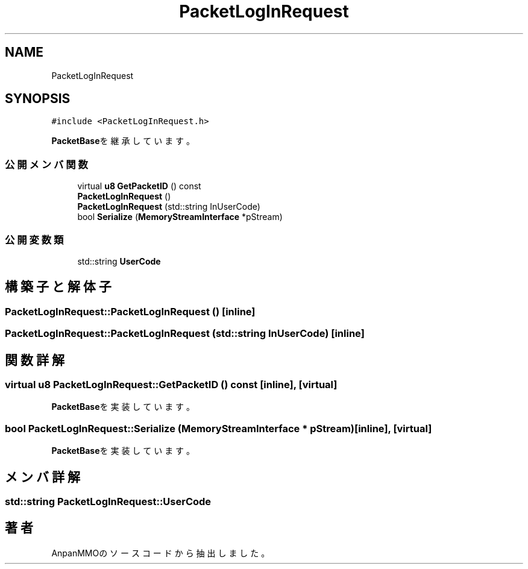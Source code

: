 .TH "PacketLogInRequest" 3 "2018年12月21日(金)" "AnpanMMO" \" -*- nroff -*-
.ad l
.nh
.SH NAME
PacketLogInRequest
.SH SYNOPSIS
.br
.PP
.PP
\fC#include <PacketLogInRequest\&.h>\fP
.PP
\fBPacketBase\fPを継承しています。
.SS "公開メンバ関数"

.in +1c
.ti -1c
.RI "virtual \fBu8\fP \fBGetPacketID\fP () const"
.br
.ti -1c
.RI "\fBPacketLogInRequest\fP ()"
.br
.ti -1c
.RI "\fBPacketLogInRequest\fP (std::string InUserCode)"
.br
.ti -1c
.RI "bool \fBSerialize\fP (\fBMemoryStreamInterface\fP *pStream)"
.br
.in -1c
.SS "公開変数類"

.in +1c
.ti -1c
.RI "std::string \fBUserCode\fP"
.br
.in -1c
.SH "構築子と解体子"
.PP 
.SS "PacketLogInRequest::PacketLogInRequest ()\fC [inline]\fP"

.SS "PacketLogInRequest::PacketLogInRequest (std::string InUserCode)\fC [inline]\fP"

.SH "関数詳解"
.PP 
.SS "virtual \fBu8\fP PacketLogInRequest::GetPacketID () const\fC [inline]\fP, \fC [virtual]\fP"

.PP
\fBPacketBase\fPを実装しています。
.SS "bool PacketLogInRequest::Serialize (\fBMemoryStreamInterface\fP * pStream)\fC [inline]\fP, \fC [virtual]\fP"

.PP
\fBPacketBase\fPを実装しています。
.SH "メンバ詳解"
.PP 
.SS "std::string PacketLogInRequest::UserCode"


.SH "著者"
.PP 
 AnpanMMOのソースコードから抽出しました。
